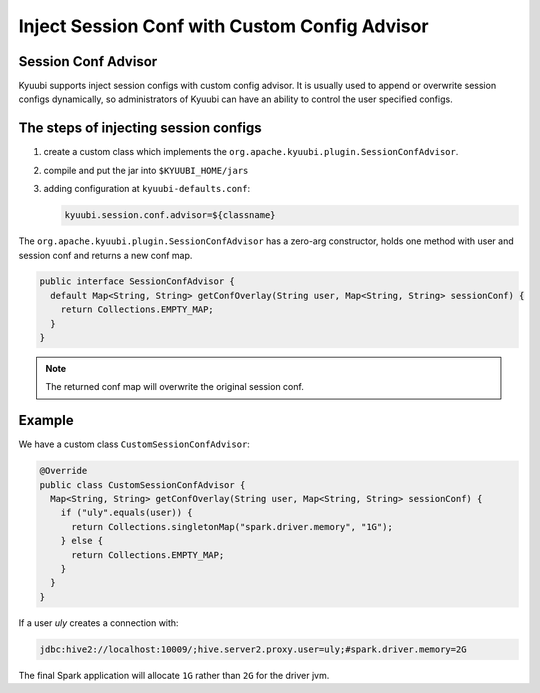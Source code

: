.. Licensed to the Apache Software Foundation (ASF) under one or more
   contributor license agreements.  See the NOTICE file distributed with
   this work for additional information regarding copyright ownership.
   The ASF licenses this file to You under the Apache License, Version 2.0
   (the "License"); you may not use this file except in compliance with
   the License.  You may obtain a copy of the License at

..    http://www.apache.org/licenses/LICENSE-2.0

.. Unless required by applicable law or agreed to in writing, software
   distributed under the License is distributed on an "AS IS" BASIS,
   WITHOUT WARRANTIES OR CONDITIONS OF ANY KIND, either express or implied.
   See the License for the specific language governing permissions and
   limitations under the License.

Inject Session Conf with Custom Config Advisor
==============================================

.. versionadded:: 1.5.0

Session Conf Advisor
--------------------

Kyuubi supports inject session configs with custom config advisor. It is usually used to append or overwrite session configs dynamically, so administrators of Kyuubi can have an ability to control the user specified configs.

The steps of injecting session configs
--------------------------------------

1. create a custom class which implements the ``org.apache.kyuubi.plugin.SessionConfAdvisor``.
2. compile and put the jar into ``$KYUUBI_HOME/jars``
3. adding configuration at ``kyuubi-defaults.conf``:

   .. code-block:: java

      kyuubi.session.conf.advisor=${classname}

The ``org.apache.kyuubi.plugin.SessionConfAdvisor`` has a zero-arg constructor, holds one method with user and session conf and returns a new conf map.

.. code-block:: java

   public interface SessionConfAdvisor {
     default Map<String, String> getConfOverlay(String user, Map<String, String> sessionConf) {
       return Collections.EMPTY_MAP;
     }
   }

.. note:: The returned conf map will overwrite the original session conf.

Example
-------

We have a custom class ``CustomSessionConfAdvisor``:

.. code-block:: java

   @Override
   public class CustomSessionConfAdvisor {
     Map<String, String> getConfOverlay(String user, Map<String, String> sessionConf) {
       if ("uly".equals(user)) {
         return Collections.singletonMap("spark.driver.memory", "1G");
       } else {
         return Collections.EMPTY_MAP;
       }
     }
   }

If a user `uly` creates a connection with:

.. code-block:: java

   jdbc:hive2://localhost:10009/;hive.server2.proxy.user=uly;#spark.driver.memory=2G

The final Spark application will allocate ``1G`` rather than ``2G`` for the driver jvm.
